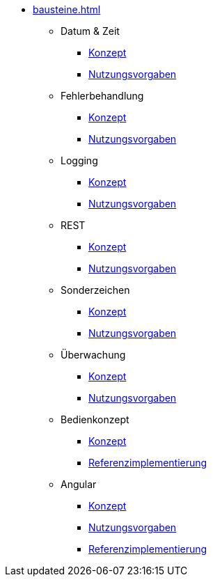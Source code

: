 * xref:bausteine.adoc[]
** Datum & Zeit
*** xref:isy-datetime-docs:ROOT:konzept/master.adoc[Konzept]
*** xref:isy-datetime-docs:ROOT:nutzungsvorgaben/master.adoc[Nutzungsvorgaben]

** Fehlerbehandlung
*** xref:isy-exception-core:konzept/master.adoc[Konzept]
*** xref:isy-exception-core:nutzungsvorgaben/master.adoc[Nutzungsvorgaben]

** Logging
*** xref:isy-logging:konzept/master.adoc[Konzept]
*** xref:isy-logging:nutzungsvorgaben/master.adoc[Nutzungsvorgaben]

** REST
*** xref:isy-service-rest:konzept/master.adoc[Konzept]
*** xref:isy-service-rest:nutzungsvorgaben/master.adoc[Nutzungsvorgaben]

** Sonderzeichen
*** xref:isy-sonderzeichen-docs:ROOT:konzept/master.adoc[Konzept]
*** xref:isy-sonderzeichen-docs:ROOT:nutzungsvorgaben/master.adoc[Nutzungsvorgaben]

** Überwachung
*** xref:isy-ueberwachung:konzept/master.adoc[Konzept]
*** xref:isy-ueberwachung:nutzungsvorgaben/master.adoc[Nutzungsvorgaben]

** Bedienkonzept

*** xref:isy-bedienkonzept-doc:ROOT:bedienkonzept.adoc[Konzept]
*** xref:isy-bedienkonzept-doc:ROOT:referenzimplementierung.adoc[Referenzimplementierung]

** Angular
*** xref:isy-angular-widgets-doc:ROOT:konzept/konzept.adoc[Konzept]
*** https://isyfact.github.io/isy-angular-widgets/documentation/[Nutzungsvorgaben]
*** xref:isy-angular-widgets-doc:ROOT:referenzimplementierung.adoc[Referenzimplementierung]

